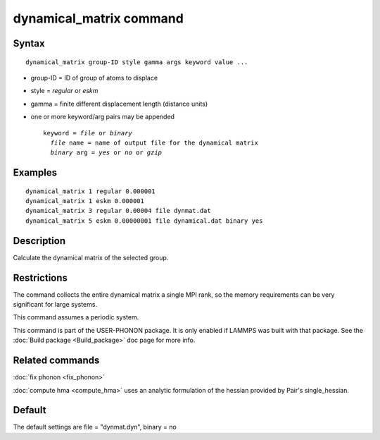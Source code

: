 .. index:: dynamical\_matrix

dynamical\_matrix command
=========================

Syntax
""""""


.. parsed-literal::

   dynamical_matrix group-ID style gamma args keyword value ...

* group-ID = ID of group of atoms to displace
* style = *regular* or *eskm*
* gamma = finite different displacement length (distance units)
* one or more keyword/arg pairs may be appended
  
  .. parsed-literal::
  
       keyword = *file* or *binary*
         *file* name = name of output file for the dynamical matrix
         *binary* arg = *yes* or *no* or *gzip*



Examples
""""""""


.. parsed-literal::

   dynamical_matrix 1 regular 0.000001
   dynamical_matrix 1 eskm 0.000001
   dynamical_matrix 3 regular 0.00004 file dynmat.dat
   dynamical_matrix 5 eskm 0.00000001 file dynamical.dat binary yes

Description
"""""""""""

Calculate the dynamical matrix of the selected group.

Restrictions
""""""""""""


The command collects the entire dynamical matrix a single MPI rank,
so the memory requirements can be very significant for large systems.

This command assumes a periodic system.

This command is part of the USER-PHONON package.  It is only enabled if
LAMMPS was built with that package.  See the :doc:`Build package <Build_package>` doc page for more info.

Related commands
""""""""""""""""

:doc:`fix phonon <fix_phonon>`

:doc:`compute hma <compute_hma>` uses an analytic formulation of the hessian
provided by Pair's single\_hessian.

Default
"""""""

The default settings are file = "dynmat.dyn", binary = no


.. _lws: http://lammps.sandia.gov
.. _ld: Manual.html
.. _lc: Commands_all.html
